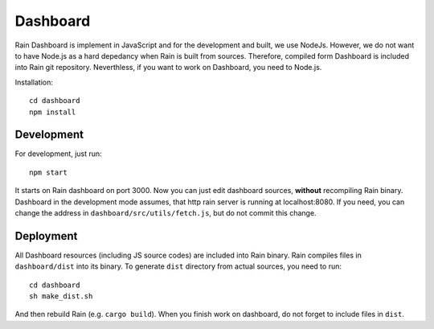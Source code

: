 Dashboard
*********

Rain Dashboard is implement in JavaScript and for the development and built, we
use NodeJs. However, we do not want to have Node.js as a hard depedancy when
Rain is built from sources. Therefore, compiled form Dashboard is included into
Rain git repository. Neverthless, if you want to work on Dashboard, you need to
Node.js.

Installation::

  cd dashboard
  npm install


Development
===========

For development, just run::

  npm start

It starts on Rain dashboard on port 3000. Now you can just edit dashboard
sources, **without** recompiling Rain binary. Dashboard in the development mode
assumes, that http rain server is running at localhost:8080. If you need, you
can change the address in ``dashboard/src/utils/fetch.js``, but do not commit
this change.


Deployment
==========

All Dashboard resources (including JS source codes) are included into Rain
binary. Rain compiles files in ``dashboard/dist`` into its binary. To generate
``dist`` directory from actual sources, you need to run::

  cd dashboard
  sh make_dist.sh

And then rebuild Rain (e.g. ``cargo build``). When you finish work on dashboard,
do not forget to include files in ``dist``.
